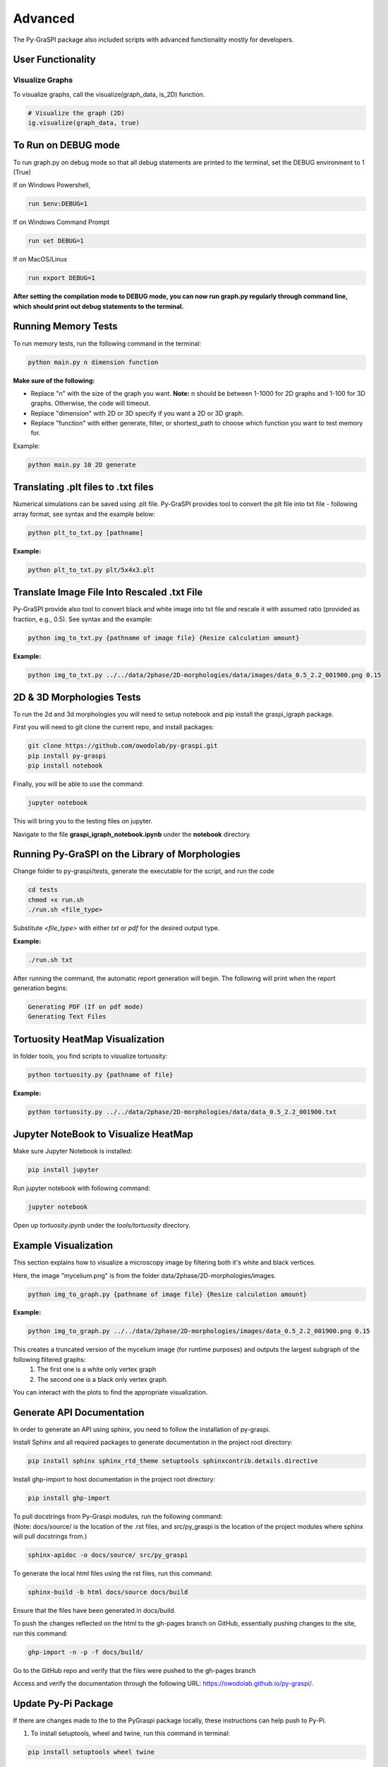 .. _advanced:

==============================================
Advanced
==============================================
The Py-GraSPI package also included scripts with advanced functionality mostly for developers.

User Functionality
==================

Visualize Graphs
~~~~~~~~~~~~~~~~

To visualize graphs, call the visualize(graph_data, is_2D) function.

.. code-block:: python

    # Visualize the graph (2D)
    ig.visualize(graph_data, true)

To Run on DEBUG mode
=====================

To run graph.py on debug mode so that all debug statements are printed to the terminal, set the DEBUG environment to 1 (True)

If on Windows Powershell,

.. code-block:: bash

    run $env:DEBUG=1

If on Windows Command Prompt

.. code-block:: bash

    run set DEBUG=1

If on MacOS/Linux

.. code-block:: bash

    run export DEBUG=1

**After setting the compilation mode to DEBUG mode, you can now run graph.py regularly through command line, which should print out debug statements to the terminal.**

Running Memory Tests
=====================

To run memory tests, run the following command in the terminal:

.. code-block:: bash

    python main.py n dimension function

**Make sure of the following:**

* Replace "n" with the size of the graph you want. **Note:** n should be between 1-1000 for 2D graphs and 1-100 for 3D graphs. Otherwise, the code will timeout.
* Replace "dimension" with 2D or 3D specify if you want a 2D or 3D graph.
* Replace "function" with either generate, filter, or shortest_path to choose which function you want to test memory for.

Example:

.. code-block:: bash

    python main.py 10 2D generate

Translating .plt files to .txt files
========================================

Numerical simulations can be saved using .plt file. Py-GraSPI provides tool to convert the plt file into txt file - following array format, see syntax and the example below:

.. code-block:: bash

    python plt_to_txt.py [pathname]

**Example:**

.. code-block:: bash

    python plt_to_txt.py plt/5x4x3.plt

Translate Image File Into Rescaled .txt File
==========================================================

Py-GraSPI provide also tool to convert black and white image into txt file and rescale it with assumed ratio (provided as fraction, e.g., 0.5). See syntax and the example:

.. code-block:: bash

    python img_to_txt.py {pathname of image file} {Resize calculation amount}

**Example:**

.. code-block:: bash

    python img_to_txt.py ../../data/2phase/2D-morphologies/data/images/data_0.5_2.2_001900.png 0.15

2D & 3D Morphologies Tests
========================================

To run the 2d and 3d morphologies you will need to setup notebook and pip install the graspi_igraph package.

First you will need to git clone the current repo, and install packages:

.. code-block:: bash

    git clone https://github.com/owodolab/py-graspi.git
    pip install py-graspi
    pip install notebook

Finally, you will be able to use the command:

.. code-block:: bash

    jupyter notebook

This will bring you to the testing files on jupyter.

Navigate to the file **graspi_igraph_notebook.ipynb** under the **notebook** directory.

Running Py-GraSPI on the Library of Morphologies
=====================================================

Change folder to py-graspi/tests, generate the executable for the script, and run the code

.. code-block:: bash

    cd tests
    chmod +x run.sh
    ./run.sh <file_type>

Substitute `<file_type>` with either `txt` or `pdf` for the desired output type.

**Example:**

.. code-block:: bash

    ./run.sh txt

After running the command, the automatic report generation will begin.
The following will print when the report generation begins:

.. code-block::

    Generating PDF (If on pdf mode)
    Generating Text Files

Tortuosity HeatMap Visualization
=======================================

In folder tools, you find scripts to visualize tortuosity:

.. code-block:: bash

    python tortuosity.py {pathname of file}

**Example:**

.. code-block:: bash

    python tortuosity.py ../../data/2phase/2D-morphologies/data/data_0.5_2.2_001900.txt

Jupyter NoteBook to Visualize HeatMap
=========================================

Make sure Jupyter Notebook is installed:

.. code-block:: bash

    pip install jupyter

Run jupyter notebook with following command:

.. code-block:: bash

    jupyter notebook

Open up `tortuosity.ipynb` under the `tools/tortuosity` directory.

Example Visualization
=========================================

This section explains how to visualize a microscopy image by filtering both it's white and black vertices.

Here, the image "mycelium.png" is from the folder data/2phase/2D-morphologies/images.

.. code-block:: bash

    python img_to_graph.py {pathname of image file} {Resize calculation amount}

**Example:**

.. code-block:: bash

    python img_to_graph.py ../../data/2phase/2D-morphologies/images/data_0.5_2.2_001900.png 0.15

This creates a truncated version of the mycelium image (for runtime purposes) and outputs the largest subgraph of the following filtered graphs:
   1. The first one is a white only vertex graph
   2. The second one is a black only vertex graph.

You can interact with the plots to find the appropriate visualization.

Generate API Documentation
==============================

In order to generate an API using sphinx, you need to follow the installation of py-graspi.

Install Sphinx and all required packages to generate documentation in the project root directory:

.. code-block:: bash

   pip install sphinx sphinx_rtd_theme setuptools sphinxcontrib.details.directive

Install ghp-import to host documentation in the project root directory:

.. code-block:: bash

   pip install ghp-import

.. line-block::
    To pull docstrings from Py-Graspi modules, run the following command:
    (Note: docs/source/ is the location of the .rst files, and src/py_graspi is the location of the project modules where sphinx will pull docstrings from.)

.. code-block:: bash

   sphinx-apidoc -o docs/source/ src/py_graspi

To generate the local html files using the rst files, run this command:

.. code-block:: bash

   sphinx-build -b html docs/source docs/build

Ensure that the files have been generated in docs/build.

To push the changes reflected on the html to the gh-pages branch on GitHub, essentially pushing changes to the site, run this command:

.. code-block:: bash

   ghp-import -n -p -f docs/build/

Go to the GitHub repo and verify that the files were pushed to the gh-pages branch

Access and verify the documentation through the following URL: https://owodolab.github.io/py-graspi/.

Update Py-Pi Package
====================

If there are changes made to the to the PyGraspi package locally, these instructions can help push to Py-Pi.

1. To install setuptools, wheel and twine, run this command in terminal:

.. code-block:: bash

   pip install setuptools wheel twine

Ensure that the project already contains setup.py, README.md, _init_.py, LICENSE and other core files.

**Note:** Make sure you update the version number in the setup.py file.

2. Build the distribution files, which creates a dist/ directory containing the .tar.gz and .whl files.

First, CD into project root directory (where setup.py exists). Then, run this command in terminal:

.. code-block:: bash

   python setup.py sdist bdist_wheel

(Optional) It's safe to delete the .tar.gz and .whl file of old versions so that the correct version gets pushed to PyPI

3. Login to PyPI, and retrieve your API token to upload the package using twine.

**Note:** You need to be a manager or owner of the package on PyPI to upload new versions.

4. Use twine to upload the distribution securely by running this command in terminal:

.. code-block:: bash

   twine upload dist/*

When prompted for your API token, retrieve the API token that you can generate from PyPI.

**Note:** The token will not be visible on the terminal for security reasons, so press enter after entering the token.

Verify that the new version has been uploaded successfully at the link https://pypi.org/project/py-graspi/
